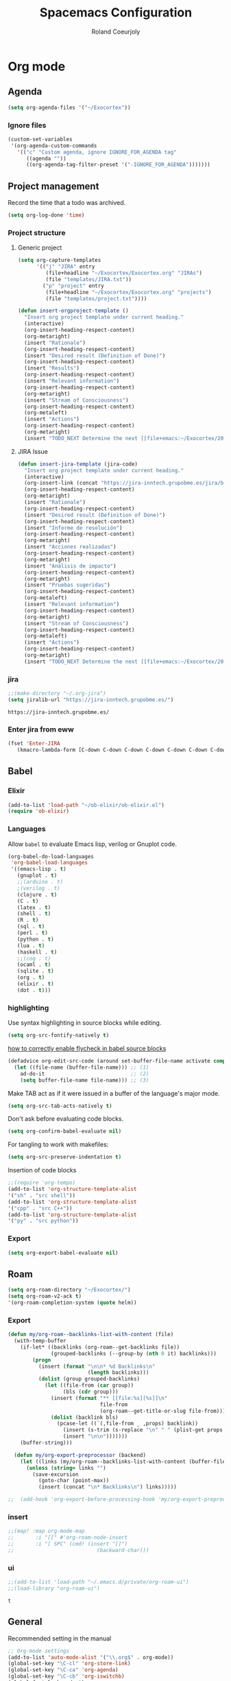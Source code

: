 #+TITLE: Spacemacs Configuration
#+AUTHOR: Roland Coeurjoly
#+EMAIL: rolandcoeurjoly@gmail.com
#+OPTIONS: toc:nil num:nil

* Org mode
** Agenda
   #+begin_src emacs-lisp
(setq org-agenda-files '("~/Exocortex"))
   #+end_src
*** Ignore files
    #+begin_src emacs-lisp
(custom-set-variables
 '(org-agenda-custom-commands
   '(("c" "Custom agenda, ignore IGNORE_FOR_AGENDA tag"
      ((agenda ""))
      ((org-agenda-tag-filter-preset '("-IGNORE_FOR_AGENDA")))))))
    #+end_src
** Project management
    Record the time that a todo was archived.

#+BEGIN_SRC emacs-lisp
  (setq org-log-done 'time)
#+END_SRC
*** Project structure

**** Generic project
     #+begin_src emacs-lisp
(setq org-capture-templates
      '(("j" "JIRA" entry
         (file+headline "~/Exocortex/Exocortex.org" "JIRAs")
         (file "templates/JIRA.txt"))
        ("p" "project" entry
         (file+headline "~/Exocortex/Exocortex.org" "projects")
         (file "templates/project.txt"))))
     #+end_src




        #+begin_src emacs-lisp
(defun insert-orgproject-template ()
  "Insert org project template under current heading."
  (interactive)
  (org-insert-heading-respect-content)
  (org-metaright)
  (insert "Rationale")
  (org-insert-heading-respect-content)
  (insert "Desired result (Definition of Done)")
  (org-insert-heading-respect-content)
  (insert "Results")
  (org-insert-heading-respect-content)
  (insert "Relevant information")
  (org-insert-heading-respect-content)
  (org-metaright)
  (insert "Stream of Consciousness")
  (org-insert-heading-respect-content)
  (org-metaleft)
  (insert "Actions")
  (org-insert-heading-respect-content)
  (org-metaright)
  (insert "TODO_NEXT Determine the next [[file+emacs:~/Exocortex/20200427191126-moonshots.org::* Work on the hard part first][monkey action]] :monkey:"))
#+end_src

**** JIRA Issue
        #+begin_src emacs-lisp
(defun insert-jira-template (jira-code)
  "Insert org project template under current heading."
  (interactive)
  (org-insert-link (concat "https://jira-inntech.grupobme.es/jira/browse/" jira-code) jira-code)
  (org-insert-heading-respect-content)
  (org-metaright)
  (insert "Rationale")
  (org-insert-heading-respect-content)
  (insert "Desired result (Definition of Done)")
  (org-insert-heading-respect-content)
  (insert "Informe de resolución")
  (org-insert-heading-respect-content)
  (org-metaright)
  (insert "Acciones realizadas")
  (org-insert-heading-respect-content)
  (org-metaright)
  (insert "Análisis de impacto")
  (org-insert-heading-respect-content)
  (org-metaright)
  (insert "Pruebas sugeridas")
  (org-insert-heading-respect-content)
  (org-metaleft)
  (insert "Relevant information")
  (org-insert-heading-respect-content)
  (org-metaright)
  (insert "Stream of Consciousness")
  (org-insert-heading-respect-content)
  (org-metaleft)
  (insert "Actions")
  (org-insert-heading-respect-content)
  (org-metaright)
  (insert "TODO_NEXT Determine the next [[file+emacs:~/Exocortex/20200427191126-moonshots.org::* Work on the hard part first][monkey action]] :monkey:"))
#+end_src
*** jira
    #+begin_src emacs-lisp
;;(make-directory "~/.org-jira")
(setq jiralib-url "https://jira-inntech.grupobme.es/")
    #+end_src

    #+RESULTS:
    : https://jira-inntech.grupobme.es/
*** Enter jira from eww
    #+begin_src emacs-lisp
(fset 'Enter-JIRA
   (kmacro-lambda-form [C-down C-down C-down C-down C-down C-down C-down C-down C-down C-down C-down C-down C-up C-up C-up C-down down tab ?r ?c ?o ?e ?u ?r ?j ?o ?l ?y tab ?U ?c ?3 ?m ?b ?a ?h ?a ?m ?u ?t ?6 return] 0 "%d"))
    #+end_src
** Babel
*** Elixir
    #+begin_src emacs-lisp
(add-to-list 'load-path "~/ob-elixir/ob-elixir.el")
(require 'ob-elixir)
    #+end_src

*** Languages
    Allow =babel= to evaluate Emacs lisp, verilog  or Gnuplot code.

#+BEGIN_SRC emacs-lisp
  (org-babel-do-load-languages
   'org-babel-load-languages
   '((emacs-lisp . t)
     (gnuplot . t)
     ;;(arduino . t)
     ;(verilog . t)
     (clojure . t)
     (C . t)
     (latex . t)
     (shell . t)
     (R . t)
     (sql . t)
     (perl . t)
     (python . t)
     (lua . t)
     (haskell . t)
     ;;(coq . t)
     (ocaml . t)
     (sqlite . t)
     (org . t)
     (elixir . t)
     (dot . t)))
#+END_SRC
*** highlighting
Use syntax highlighting in source blocks while editing.

#+BEGIN_SRC emacs-lisp
  (setq org-src-fontify-natively t)
#+END_SRC
[[https://www.wisdomandwonder.com/link/9573/how-to-correctly-enable-flycheck-in-babel-source-blocks][how to correctly enable flycheck in babel source blocks]]
#+BEGIN_SRC emacs-lisp
(defadvice org-edit-src-code (around set-buffer-file-name activate compile)
  (let ((file-name (buffer-file-name))) ;; (1)
    ad-do-it                            ;; (2)
    (setq buffer-file-name file-name))) ;; (3)
#+END_SRC
Make TAB act as if it were issued in a buffer of the language's major mode.

#+BEGIN_SRC emacs-lisp
  (setq org-src-tab-acts-natively t)
#+END_SRC

Don't ask before evaluating code blocks.

#+BEGIN_SRC emacs-lisp
  (setq org-confirm-babel-evaluate nil)
#+END_SRC

For tangling to work with makefiles:

#+BEGIN_SRC emacs-lisp
  (setq org-src-preserve-indentation t)
#+END_SRC

Insertion of code blocks

#+BEGIN_SRC emacs-lisp
;;(require 'org-tempo)
(add-to-list 'org-structure-template-alist
'("sh" . "src shell"))
(add-to-list 'org-structure-template-alist
'("cpp" . "src C++"))
(add-to-list 'org-structure-template-alist
'("py" . "src python"))
#+END_SRC
*** Export
    #+begin_src emacs-lisp
(setq org-export-babel-evaluate nil)
    #+end_src

** Roam
   #+begin_src emacs-lisp
(setq org-roam-directory "~/Exocortex/")
(setq org-roam-v2-ack t)
'(org-roam-completion-system (quote helm))
   #+end_src

*** Export
    #+begin_src emacs-lisp
(defun my/org-roam--backlinks-list-with-content (file)
  (with-temp-buffer
    (if-let* ((backlinks (org-roam--get-backlinks file))
              (grouped-backlinks (--group-by (nth 0 it) backlinks)))
        (progn
          (insert (format "\n\n* %d Backlinks\n"
                          (length backlinks)))
          (dolist (group grouped-backlinks)
            (let ((file-from (car group))
                  (bls (cdr group)))
              (insert (format "** [[file:%s][%s]]\n"
                              file-from
                              (org-roam--get-title-or-slug file-from)))
              (dolist (backlink bls)
                (pcase-let ((`(,file-from _ ,props) backlink))
                  (insert (s-trim (s-replace "\n" " " (plist-get props :content))))
                  (insert "\n\n")))))))
    (buffer-string)))

  (defun my/org-export-preprocessor (backend)
    (let ((links (my/org-roam--backlinks-list-with-content (buffer-file-name))))
      (unless (string= links "")
        (save-excursion
          (goto-char (point-max))
          (insert (concat "\n* Backlinks\n") links)))))

;;  (add-hook 'org-export-before-processing-hook 'my/org-export-preprocessor)
    #+end_src

*** insert
    #+begin_src emacs-lisp
 ;;(map! :map org-mode-map
 ;;       :i "[[" #'org-roam-node-insert
 ;;       :i "[ SPC" (cmd! (insert "[]")
 ;;                           (backward-char)))
    #+end_src

*** ui
    #+begin_src emacs-lisp
;;(add-to-list 'load-path "~/.emacs.d/private/org-roam-ui")
;;(load-library "org-roam-ui")
    #+end_src

    #+RESULTS:
    : t

** General
   Recommended setting in the manual
   #+BEGIN_SRC emacs-lisp
;; Org-mode settings
(add-to-list 'auto-mode-alist '("\\.org$" . org-mode))
(global-set-key "\C-cl" 'org-store-link)
(global-set-key "\C-ca" 'org-agenda)
(global-set-key "\C-cb" 'org-iswitchb)
(global-font-lock-mode 1)
   #+END_SRC
** Tables
   To be able to shrink table:
   #+begin_src emacs-lisp
(setq org-startup-align-all-table t)
(setq org-startup-shrink-all-tables t)
   #+end_src

** TODOs
*** Change to DONE when children are DONE
    [[https://orgmode.org/manual/Breaking-down-tasks.html][If you would like a TODO entry to automatically change to DONE when all children are done, you can use the following setup:]]
   #+begin_src emacs-lisp
;;(defun org-summary-todo (n-done n-not-done)
;;  "Switch entry to DONE when all subentries are done, to TODO otherwise."
;;  (let (org-log-done org-log-states)   ; turn off logging
;;    (org-todo (if (= n-not-done 0) "DONE" "TODO"))))

;; (add-hook 'org-after-todo-statistics-hook 'org-summary-todo)
   #+end_src
*** Do not fontify DONE headings, otherwise links cannot be seen
    #+begin_src emacs-lisp
(setq org-fontify-done-headline nil)
    #+end_src

*** Set global TODO keywords
#+begin_src emacs-lisp
(setq org-todo-keywords
      '((sequence "TODO_NEXT(n!)" "TODO(t!)" "WAIT(w!)" "|" "DONE(d!)" "CANCELED(c!)")))
#+end_src

*** Calculate statistics taking into account all [[https://orgmode.org/manual/Breaking-down-tasks.html][children]]
    #+begin_src emacs-lisp
(setq org-hierarchical-todo-statistics t)
    #+end_src
** Roam
   #+begin_src emacs-lisp
'(org-roam-completion-system (quote helm))
(global-page-break-lines-mode 0)
(setq org-roam-v2-ack t)
   #+end_src

** Visual
    I like seeing a little downward-pointing arrow instead of the usual ellipsis
   (=...=) that org displays when there's stuff under a header.
#+BEGIN_SRC emacs-lisp
  (setq org-ellipsis "⤵")
#+END_SRC

#+BEGIN_SRC emacs-lisp
;;(setq org-bullets-bullet-list '("■" "◆" "▲" "▶"))
;;(setq org-bullets-bullet-list '("甲" "乙" "丙" "丁" "戊" "己" "庚" "辛" "壬" "癸"))
(setq org-bullets-bullet-list '("①" "②" "③" "④" "⑤" "⑥" "⑦" "⑧" "⑨" "⑩" "⑪" "⑫" "⑬" "⑭" "⑮" "⑯" "⑰" "⑱" "⑲" "⑳"))
#+END_SRC

#+RESULTS:
| ① | ② | ③ | ④ | ⑤ | ⑥ | ⑦ | ⑧ | ⑨ | ⑩ | ⑪ | ⑫ | ⑬ | ⑭ | ⑮ | ⑯ | ⑰ | ⑱ | ⑲ | ⑳ |

*** Always always visual line mode
    #+begin_src emacs-lisp
(add-hook 'org-mode-hook #'visual-line-mode)
    #+end_src

*** Latex
    Make it bigger.
#+begin_src emacs-lisp
(setq org-format-latex-options (plist-put org-format-latex-options :scale 2.0))
        #+end_src
** [[https://orgmode.org/worg/org-tutorials/encrypting-files.html][Crypto]]
   I set org mode so that I can encrypt headings with the tag crypt
   #+BEGIN_SRC emacs-lisp
     ;; Setting for GPG encryption in org mode
     (custom-set-variables '(epg-gpg-program  "/usr/bin/gpg2"))

     (require 'org-crypt)
     (org-crypt-use-before-save-magic)
     (setq org-tags-exclude-from-inheritance (quote ("crypt")))
     ;;  set to nil to use symmetric encryption.
     (setq org-crypt-key nil)
     (setq org-tag-alist '(("crypt" . ?c)))
     ;; Auto-saving does not cooperate with org-crypt.el: so you need
     ;; to turn it off if you plan to use org-crypt.el quite often.
     ;; Otherwise, you'll get an (annoying) message each time you
     ;; start Org.

     ;; To turn it off only locally, you can insert this:
     ;;
     ;; # -*- buffer-auto-save-file-name: nil; -*-
     ;; Better yet would be to leave auto-save on globally but set it on only in org mode
     ;; This is annoying
     ;; Set again when org crypt encrypts when saving
     (add-hook 'org-mode-hook
               'auto-save-mode)
     ;;(add-hook 'org-mode-hook '(lambda()
     ;;                            (set (make-local-variable 'auto-save) nil)))
     ;; ;; Global Tags
    #+END_SRC
** Keys
   #+begin_src emacs-lisp
;;(define-key org-mode-map (kbd "M-return") nil)
   #+end_src

   #+RESULTS:

** Links
*** Don't match exact
#+begin_src emacs-lisp
(setq org-link-search-must-match-exact-headline nil)
#+end_src

*** Browser

   By default is eww
   #+begin_src emacs-lisp
(setq browse-url-browser-function 'eww-browse-url)
   #+end_src


*** Open files default app
    #+begin_src emacs-lisp
(setq org-file-apps
      '((auto-mode . emacs)
        ("\\.pdf\\'" . emacs)
        ("\\.pdf::\\([0-9]+\\)\\'" . emacs)
        ("\\.pdf.xoj" . "xournal %s")))
    #+end_src

** Export
    Translate regular ol' straight quotes to typographically-correct curly quotes
when exporting.

#+BEGIN_SRC emacs-lisp
  (setq org-export-with-smart-quotes t)
#+END_SRC

Use flycheck in the appropriate buffers:

#+begin_src emacs-lisp
  (add-hook 'markdown-mode-hook #'flycheck-mode)
  (add-hook 'gfm-mode-hook #'flycheck-mode)
  (add-hook 'text-mode-hook #'flycheck-mode)
  (add-hook 'org-mode-hook #'flycheck-mode)
  (add-hook 'verilog-mode-hook #'flycheck-mode)
  (add-hook 'arduino-mode-hook #'flycheck-mode)
#+end_src

** Habits
   #+begin_src emacs-lisp
(add-to-list 'org-modules 'org-habit t)
#+end_src
** Macros
   #+begin_src emacs-lisp
(fset 'add\ row\ to\ habit\ table
      (kmacro-lambda-form [134217798 134217798 134217798 134217798 ?\S-\C-f ?\M-w tab tab tab tab tab tab tab tab ?\C-y ?\M-b ?\M-b S-up S-up S-up S-up S-up S-up S-up tab ?\M-b ?\M-b ?\M-b ?\M-b left] 0 "%d"))
   #+end_src

* General settings
** Lines
    Wrap lines
#+BEGIN_SRC emacs-lisp
  (setq global-visual-line-mode t)
#+END_SRC
** Visual
   #+begin_src emacs-lisp
(add-hook 'org-mode-hook
          (lambda () (face-remap-add-relative 'default :family "Monospace")))
   #+end_src

   #+RESULTS:
*** Theme
    #+begin_src emacs-lisp
(add-to-list 'custom-theme-load-path "~/.emacs.d/themes/")
    #+end_src

** Terminal
   Use the settings of [[https://stackoverflow.com/questions/12224909/is-there-a-way-to-get-my-emacs-to-recognize-my-bash-aliases-and-custom-functions/12229404#12229404][bashrc when using emacs term]]:
#+begin_src emacs-lisp
  (setq shell-file-name "bash")
  (setq shell-command-switch "-ic")
#+end_src
** Snippets
   #+begin_src emacs-lisp
(use-package yasnippet
  :ensure t
  :config
  (setq yas-snippet-dirs '("~/FutureProofDotfiles/snippets"))  ; Set snippet directory
  (yas-reload-all)  ; Reload the snippets after setting the directory
  (yas-global-mode 1))  ; Enable Yasnippet globally
   #+end_src

   #+RESULTS:
   | ~/FutureProofDotfiles/snippets |

** Helm
   #+begin_src emacs-lisp
(setq history-delete-duplicates t)
   #+end_src

* Set personal information
** Who am I? Where am I?

#+BEGIN_SRC emacs-lisp
  (setq user-full-name "Roland Coeurjoly"
        user-mail-address "rolandcoeurjoly@gmail.com")
#+END_SRC
** Highlight the current line

=global-hl-line-mode= softly highlights the background color of the line
containing point. It makes it a bit easier to find point, and it's useful when
pairing or presenting code.

#+BEGIN_SRC emacs-lisp
  (global-hl-line-mode)
#+END_SRC
* PDF
  Zoom in and out
  #+begin_src emacs-lisp
(global-set-key [C-mouse-4] 'text-scale-increase)
(global-set-key [C-mouse-5] 'text-scale-decrease)
  #+end_src

* Programming
** Software
*** CPP
    #+begin_src emacs-lisp
(add-to-list 'auto-mode-alist '("\\.h\\'" . c++-mode))
;;(load "~/clang/tools/clang-format/clang-format.el")
(global-set-key [C-M-tab] 'clang-format-region)
;;((c++-mode (helm-make-build-dir . "build/")))
;;(put 'helm-make-build-dir 'safe-local-variable 'stringp)
    #+end_src
**** Compiling
     #+begin_src emacs-lisp
(setq compile-command "docker-compose -f ~/docker-services/dev/docker-compose.yml exec dev_rhel7 bash -c \"make\"")
     #+end_src

*** Coq
    #+begin_src emacs-lisp
    #+end_src
#+begin_quote
;;(load "~/.emacs.d/lisp/PG/generic/proof-site.el")
#+end_quote

*** SMT-LIB
    #+begin_src emacs-lisp
(setq auto-mode-alist (cons '("\\.smt$" . smtlib-mode) auto-mode-alist))
(autoload 'smtlib-mode "smtlib" "Major mode for SMTLIB" t)
(setq smtlib-solver-cmd "z3")
    #+end_src

*** Python
#+BEGIN_SRC emacs-lisp
;  (add-hook 'python-mode-hook 'company-jedi:setup)
;  (setq company-jedi:complete-on-dot t)
;  (setq elpy-rpc-backend "company-jedi")

;(eval-after-load "company"
; '(add-to-list 'company-backends 'company-anaconda))
;(spacemacs|defvar-company-backends python-mode)
#+END_SRC
*** Arduino
    #+BEGIN_SRC emacs-lisp
;; This doesn't work in Ubuntu
(autoload 'arduino-mode "arduino-mode" "Arduino mode" t )
(add-hook 'arduino-mode-hook
          'auto-complete-mode
          'company-mode)
    #+END_SRC
*** Dafny
    #+begin_src emacs-lisp
(setq flycheck-dafny-executable "~/Downloads/dafny/dafny")
    #+end_src
*** FIX
    #+begin_src emacs-lisp
(fset 'replace-binary-fix-separators
   (kmacro-lambda-form [?\M-x ?r ?e ?p ?l ?a ?c ?e ?- ?s ?t ?r ?i ?n ?g return ?^ ?A return ?\C-x ?8 return down return return] 0 "%d"))
    #+end_src

** General
   I use a few packages in virtually every programming or writing environment to manage the project, handle auto-completion, search for terms, and deal with version control. That's all in here.
*** =flycheck=
    Use =flycheck-mode= everywhere.
 #+BEGIN_SRC emacs-lisp
   (global-flycheck-mode t)
 #+END_SRC
*** =company=
     Use =company-mode= everywhere.
  #+BEGIN_SRC emacs-lisp
    (global-company-mode t)
  #+END_SRC
*** =auto-complete=
   Use =auto-complete-mode= everywhere.
#+BEGIN_SRC emacs-lisp
    (global-auto-complete-mode t)
#+END_SRC

*** Compile with the closest makefile (upward search)
#+BEGIN_SRC emacs-lisp
(require 'cl-lib)
(cl-defun get-closest-pathname (&optional (file "Makefile"))
  "Determine the pathname of the first instance of FILE starting from the current directory towards root.
This may not do the correct thing in presence of links. If it does not find FILE, then it shall return the name
of FILE in the current directory, suitable for creation"
  (let ((root (expand-file-name "/"))) ; the win32 builds should translate this correctly
    (expand-file-name file
		      (loop
			for d = default-directory then (expand-file-name ".." d)
			if (file-exists-p (expand-file-name file d))
			return d
			if (equal d root)
			return nil))))
 (require 'compile)
#+END_SRC

*** Compile default
    #+begin_src emacs-lisp
(setq compile-command "executeInDocker make")
    #+end_src

** Hardware
*** Verilog
#+BEGIN_SRC emacs-lisp
     (autoload 'verilog-mode "verilog-mode" "Verilog mode" t )
     (add-hook 'verilog-mode-hook
               'auto-complete-mode
               'company-mode)
     (add-to-list 'auto-mode-alist '("\\.[ds]?vh?\\'" . verilog-mode))
     (setq verilog-tool 'verilog-linter)
     (setq verilog-linter "vlint ... ")
     (setq verilog-coverage "coverage ... ")
     (setq verilog-simulator "verilator ... ")
     (setq verilog-compiler "verilator ... " )
     (setq backup-directory-alist
           `((".*" . ,temporary-file-directory)))
     (setq auto-save-file-name-transforms
           `((".*" ,temporary-file-directory t)))
#+END_SRC
* Load file upon startup
#+BEGIN_SRC emacs-lisp
(defun my/emacs-start-operations ()
  "Open specific org file and initialize Org Roam features."
  (find-file "~/Exocortex/20200916104516-now.org")
  (org-roam-db-sync)
  (org-roam-buffer-toggle))

(add-hook 'emacs-startup-hook 'my/emacs-start-operations)
(setq inhibit-startup-screen t)
#+END_SRC
* Diff
  #+begin_src emacs-lisp
(setq ediff-diff-options "-w")
(setq diff-switches "-u --ignore-space-change")
  #+end_src

* Docker
#+begin_src emacs-lisp
;;(fset 'open_file_in_docker
;;   "\C-x\C-f\C-a\C-k/docker\C-?::drcoeurjoly@dev_dev_rhel7_1:/data/programs/oms/include/vtstore/1.6.6/Node.h")
#+end_src

#+begin_src emacs-lisp
;;(defun file_in_docker
;;    find-file "/docker:drcoeurjoly@dev_dev_rhel7_1:/")
#+end_src

* ChatGPT recommendations

#+begin_src emacs-lisp
(use-package magit
  :ensure t)
(use-package helm
  :ensure t
  :config
  (helm-mode 1))
(use-package ivy
  :ensure t
  :config
  (ivy-mode 1))
(use-package projectile
  :ensure t
  :config
  (projectile-mode +1))
(use-package which-key
  :ensure t
  :config
  (which-key-mode))
(use-package flycheck
  :ensure t
  :init (global-flycheck-mode))
(use-package company
  :ensure t
  :init
  (global-company-mode 1))
(use-package doom-themes
  :ensure t
  :config
  (load-theme 'doom-one t))
(use-package doom-modeline
  :ensure t
  :init (doom-modeline-mode 1))
(add-hook 'window-setup-hook 'toggle-frame-fullscreen)
#+end_src
